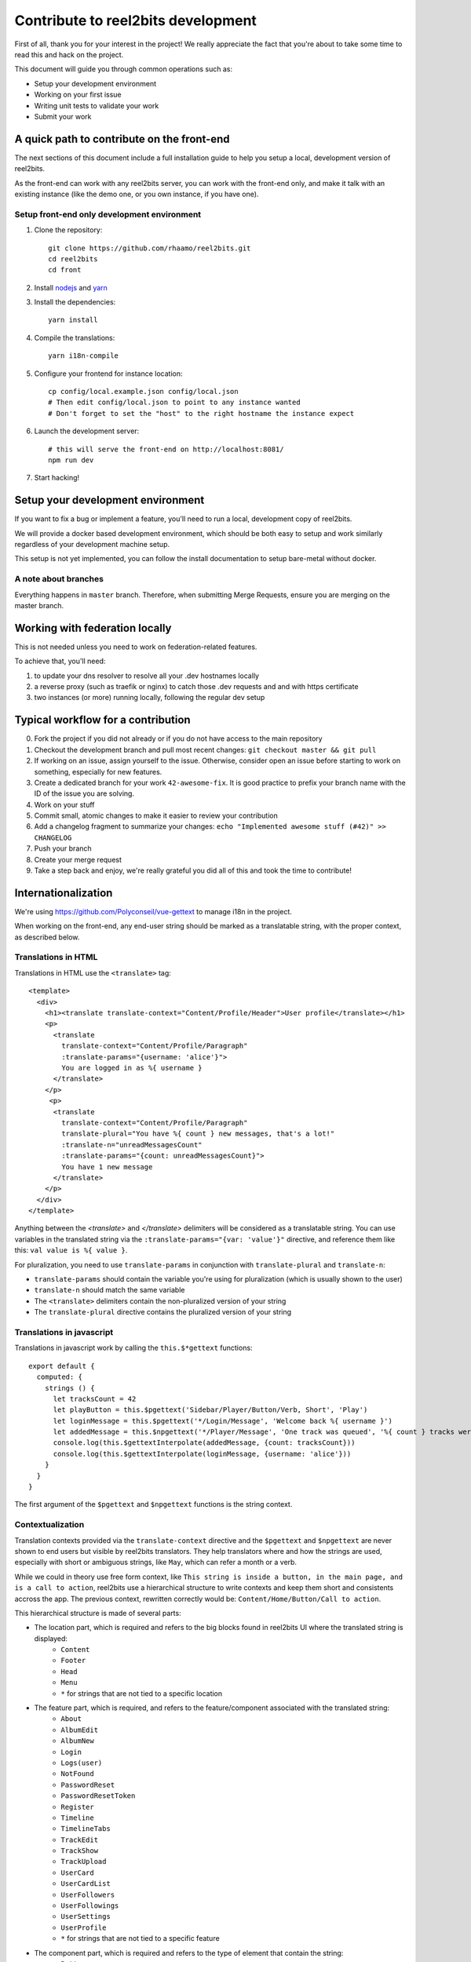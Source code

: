 Contribute to reel2bits development
===================================

First of all, thank you for your interest in the project! We really
appreciate the fact that you're about to take some time to read this
and hack on the project.

This document will guide you through common operations such as:

- Setup your development environment
- Working on your first issue
- Writing unit tests to validate your work
- Submit your work

A quick path to contribute on the front-end
-------------------------------------------

The next sections of this document include a full installation guide to help
you setup a local, development version of reel2bits.

As the front-end can work with any reel2bits server, you can work with the front-end only,
and make it talk with an existing instance (like the demo one, or you own instance, if you have one).

Setup front-end only development environment
^^^^^^^^^^^^^^^^^^^^^^^^^^^^^^^^^^^^^^^^^^^^

1. Clone the repository::

    git clone https://github.com/rhaamo/reel2bits.git
    cd reel2bits
    cd front

2. Install `nodejs <https://nodejs.org/en/download/package-manager/>`_ and `yarn <https://yarnpkg.com/lang/en/docs/install/#debian-stable>`_

3. Install the dependencies::

    yarn install

4. Compile the translations::

    yarn i18n-compile

5. Configure your frontend for instance location::

    cp config/local.example.json config/local.json
    # Then edit config/local.json to point to any instance wanted
    # Don't forget to set the "host" to the right hostname the instance expect

6. Launch the development server::

    # this will serve the front-end on http://localhost:8081/
    npm run dev

7. Start hacking!

Setup your development environment
----------------------------------

If you want to fix a bug or implement a feature, you'll need
to run a local, development copy of reel2bits.

We will provide a docker based development environment, which should
be both easy to setup and work similarly regardless of your
development machine setup.

This setup is not yet implemented, you can follow the install documentation
to setup bare-metal without docker.

A note about branches
^^^^^^^^^^^^^^^^^^^^^

Everything happens in ``master`` branch. Therefore, when submitting Merge Requests, ensure you are merging on the master branch.

Working with federation locally
-------------------------------

This is not needed unless you need to work on federation-related features.

To achieve that, you'll need:

1. to update your dns resolver to resolve all your .dev hostnames locally
2. a reverse proxy (such as traefik or nginx) to catch those .dev requests and
   and with https certificate
3. two instances (or more) running locally, following the regular dev setup

Typical workflow for a contribution
-----------------------------------

0. Fork the project if you did not already or if you do not have access to the main repository
1. Checkout the development branch and pull most recent changes: ``git checkout master && git pull``
2. If working on an issue, assign yourself to the issue. Otherwise, consider open an issue before starting to work on something, especially for new features.
3. Create a dedicated branch for your work ``42-awesome-fix``. It is good practice to prefix your branch name with the ID of the issue you are solving.
4. Work on your stuff
5. Commit small, atomic changes to make it easier to review your contribution
6. Add a changelog fragment to summarize your changes: ``echo "Implemented awesome stuff (#42)" >> CHANGELOG``
7. Push your branch
8. Create your merge request
9. Take a step back and enjoy, we're really grateful you did all of this and took the time to contribute!

Internationalization
--------------------

We're using https://github.com/Polyconseil/vue-gettext to manage i18n in the project.

When working on the front-end, any end-user string should be marked as a translatable string,
with the proper context, as described below.

Translations in HTML
^^^^^^^^^^^^^^^^^^^^

Translations in HTML use the ``<translate>`` tag::

    <template>
      <div>
        <h1><translate translate-context="Content/Profile/Header">User profile</translate></h1>
        <p>
          <translate
            translate-context="Content/Profile/Paragraph"
            :translate-params="{username: 'alice'}">
            You are logged in as %{ username }
          </translate>
        </p>
         <p>
          <translate
            translate-context="Content/Profile/Paragraph"
            translate-plural="You have %{ count } new messages, that's a lot!"
            :translate-n="unreadMessagesCount"
            :translate-params="{count: unreadMessagesCount}">
            You have 1 new message
          </translate>
        </p>
      </div>
    </template>

Anything between the `<translate>` and `</translate>` delimiters will be considered as a translatable string.
You can use variables in the translated string via the ``:translate-params="{var: 'value'}"`` directive, and reference them like this:
``val value is %{ value }``.

For pluralization, you need to use ``translate-params`` in conjunction with ``translate-plural`` and ``translate-n``:

- ``translate-params`` should contain the variable you're using for pluralization (which is usually shown to the user)
- ``translate-n`` should match the same variable
- The ``<translate>`` delimiters contain the non-pluralized version of your string
- The ``translate-plural`` directive contains the pluralized version of your string


Translations in javascript
^^^^^^^^^^^^^^^^^^^^^^^^^^

Translations in javascript work by calling the ``this.$*gettext`` functions::

    export default {
      computed: {
        strings () {
          let tracksCount = 42
          let playButton = this.$pgettext('Sidebar/Player/Button/Verb, Short', 'Play')
          let loginMessage = this.$pgettext('*/Login/Message', 'Welcome back %{ username }')
          let addedMessage = this.$npgettext('*/Player/Message', 'One track was queued', '%{ count } tracks were queued', tracksCount)
          console.log(this.$gettextInterpolate(addedMessage, {count: tracksCount}))
          console.log(this.$gettextInterpolate(loginMessage, {username: 'alice'}))
        }
      }
    }

The first argument of the ``$pgettext`` and ``$npgettext`` functions is the string context.

Contextualization
^^^^^^^^^^^^^^^^^

Translation contexts provided via the ``translate-context`` directive and the ``$pgettext`` and ``$npgettext`` are never shown to end users
but visible by reel2bits translators. They help translators where and how the strings are used,
especially with short or ambiguous strings, like ``May``, which can refer a month or a verb.

While we could in theory use free form context, like ``This string is inside a button, in the main page, and is a call to action``,
reel2bits use a hierarchical structure to write contexts and keep them short and consistents accross the app. The previous context,
rewritten correctly would be: ``Content/Home/Button/Call to action``.

This hierarchical structure is made of several parts:

- The location part, which is required and refers to the big blocks found in reel2bits UI where the translated string is displayed:
    - ``Content``
    - ``Footer``
    - ``Head``
    - ``Menu``
    - ``*`` for strings that are not tied to a specific location

- The feature part, which is required, and refers to the feature/component associated with the translated string:
    - ``About``
    - ``AlbumEdit``
    - ``AlbumNew``
    - ``Login``
    - ``Logs(user)``
    - ``NotFound``
    - ``PasswordReset``
    - ``PasswordResetToken``
    - ``Register``
    - ``Timeline``
    - ``TimelineTabs``
    - ``TrackEdit``
    - ``TrackShow``
    - ``TrackUpload``
    - ``UserCard``
    - ``UserCardList``
    - ``UserFollowers``
    - ``UserFollowings``
    - ``UserSettings``
    - ``UserProfile``
    - ``*`` for strings that are not tied to a specific feature

- The component part, which is required and refers to the type of element that contain the string:
    - ``Button``
    - ``Card``
    - ``Checkbox``
    - ``Dropdown``
    - ``Error message``
    - ``Form``
    - ``Header``
    - ``Help text``
    - ``Hidden text``
    - ``Icon``
    - ``Input``
    - ``Image``
    - ``Label``
    - ``Link``
    - ``List item``
    - ``Menu``
    - ``Message``
    - ``Paragraph``
    - ``Placeholder``
    - ``Tab``
    - ``Table``
    - ``Title``
    - ``Tooltip``
    - ``Feedback``
    - ``*`` for strings that are not tied to a specific component

The detail part, which is optional and refers to the contents of the string itself, such as:
    - ``Adjective``
    - ``Call to action``
    - ``Noun``
    - ``Short``
    - ``Unit``
    - ``Verb``
    - ``Or anything useful``

Here are a few examples of valid context hierarchies:

- ``Sidebar/Player/Button``
- ``Content/Home/Button/Call to action``
- ``Footer/*/Help text``
- ``*/*/*/Verb, Short``
- ``Popup/Playlist/Button``
- ``Content/Admin/Table.Label/Short, Noun (Value is a date)``
- ``Header/*/Input/Search ARIA`` (ARIA html key)

It's possible to nest multiple component parts to reach a higher level of detail. The component parts are then separated by a dot:

- ``Sidebar/Queue/Tab.Title``
- ``Content/*/Button.Title``
- ``Content/*/Table.Header``
- ``Footer/*/List item.Link``
- ``Content/*/Form.Help text``

Collecting translatable strings
^^^^^^^^^^^^^^^^^^^^^^^^^^^^^^^

If you want to ensure your translatable strings are correctly marked for translation,
you can try to extract them.

Extraction is done by calling ``yarn run i18n-extract``, which
will pull all the strings from source files and put them in a PO files.

You can then inspect the PO files to ensure everything is fine (but don't commit them, it's not needed).

Contributing to the API
-----------------------

Project structure
^^^^^^^^^^^^^^^^^

.. code-block:: shell

    backend:
    controllers             # backend controllers, some are in this folder, which would be /something endpoints
    └── api                 # anything under the /api/ namespace is here
        └── v1              # same for /api/v1/
    activitypub             # ActivityPub related things (LittleBoxes backend mostly)
    migrations              # Database migrations, always respect the format "<incr number>_<autogenerated thing>.py" for readability
    templates               # Views rendered by the backend, or email templates
    tests                   # unit tests for the backend

    frontend (front/):
    .
    ├── build               # webpack and build related stuff
    ├── config              # configuration for frontend
    ├── locales             # translations locales
    ├── scripts             # helpers scripts
    ├── src
    │   ├── backend         # actually oauth related stuff
    │   ├── boot            # setup of store and front settings
    │   ├── components      # components of vue app
    │   ├── lib             # actually persisted state handling
    │   ├── modules         # modules shared by the whole app
    │   ├── services        # some helpers
    │   ├── translations    # translations files
    │   └── views           # for things bigger than "components", more organised like views/tracks/Show.vue, views/tracks/Upload.vue, ...
    └── test                # testing stuff
        ├── e2e
        ├── fixtures
        └── unit

.. note::

    Unless trivial, API contributions must include unittests to ensure
    your fix or feature is working as expected and won't break in the future

Running tests
^^^^^^^^^^^^^

To run tests for backend::

    python setup.py test


Writing tests
^^^^^^^^^^^^^

Although teaching you how to write unit tests is outside of the scope of this
document, you'll find below a collection of tips, snippets and resources
you can use if you want to learn on that subject.

Useful links:

- `A quick introduction to unit test writing with pytest <https://semaphoreci.com/community/tutorials/testing-python-applications-with-pytest>`_
- `A complete guide to Test-Driven Development (although not using Pytest) <https://www.obeythetestinggoat.com/>`_
- `pytest <https://docs.pytest.org/en/latest/>`_: documentation of our testing engine and runner

Recommendations:

- Test files for must target a module and ideally mimic ``controllers`` directory structure: if you're writing tests for ``controllers/api/v1/foobar.py``, you should put thoses tests in ``tests/api/v1/foobar.py``
- Tests should be small and test one thing. If you need to test multiple things, write multiple tests.

We provide some utils and fixtures to make the process of writing tests as
painless as possible.

.. note::

    The back-end test suite coverage is still pretty low


Contributing to the front-end
-----------------------------

Running tests
^^^^^^^^^^^^^

To run the front-end test suite, use the following command::

    cd front
    npm run unit

.. note::

    The front-end test suite coverage is still pretty low

